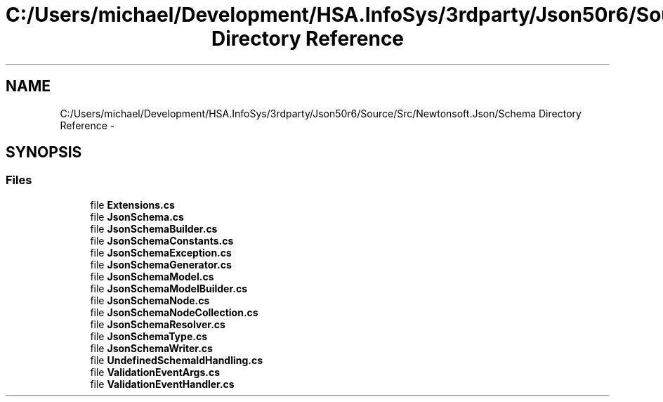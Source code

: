 .TH "C:/Users/michael/Development/HSA.InfoSys/3rdparty/Json50r6/Source/Src/Newtonsoft.Json/Schema Directory Reference" 3 "Fri Jul 5 2013" "Version 1.0" "HSA.InfoSys" \" -*- nroff -*-
.ad l
.nh
.SH NAME
C:/Users/michael/Development/HSA.InfoSys/3rdparty/Json50r6/Source/Src/Newtonsoft.Json/Schema Directory Reference \- 
.SH SYNOPSIS
.br
.PP
.SS "Files"

.in +1c
.ti -1c
.RI "file \fBExtensions\&.cs\fP"
.br
.ti -1c
.RI "file \fBJsonSchema\&.cs\fP"
.br
.ti -1c
.RI "file \fBJsonSchemaBuilder\&.cs\fP"
.br
.ti -1c
.RI "file \fBJsonSchemaConstants\&.cs\fP"
.br
.ti -1c
.RI "file \fBJsonSchemaException\&.cs\fP"
.br
.ti -1c
.RI "file \fBJsonSchemaGenerator\&.cs\fP"
.br
.ti -1c
.RI "file \fBJsonSchemaModel\&.cs\fP"
.br
.ti -1c
.RI "file \fBJsonSchemaModelBuilder\&.cs\fP"
.br
.ti -1c
.RI "file \fBJsonSchemaNode\&.cs\fP"
.br
.ti -1c
.RI "file \fBJsonSchemaNodeCollection\&.cs\fP"
.br
.ti -1c
.RI "file \fBJsonSchemaResolver\&.cs\fP"
.br
.ti -1c
.RI "file \fBJsonSchemaType\&.cs\fP"
.br
.ti -1c
.RI "file \fBJsonSchemaWriter\&.cs\fP"
.br
.ti -1c
.RI "file \fBUndefinedSchemaIdHandling\&.cs\fP"
.br
.ti -1c
.RI "file \fBValidationEventArgs\&.cs\fP"
.br
.ti -1c
.RI "file \fBValidationEventHandler\&.cs\fP"
.br
.in -1c
